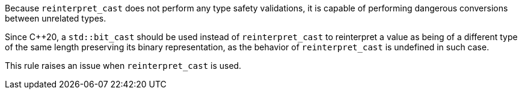 Because ``++reinterpret_cast++`` does not perform any type safety validations, it is capable of performing dangerous conversions between unrelated types.


Since {cpp}20, a ``++std::bit_cast++`` should be used instead of ``++reinterpret_cast++`` to reinterpret a value as being of a different type of the same length preserving its binary representation, as the behavior of  ``++reinterpret_cast++`` is undefined in such case.


This rule raises an issue when ``++reinterpret_cast++`` is used.
